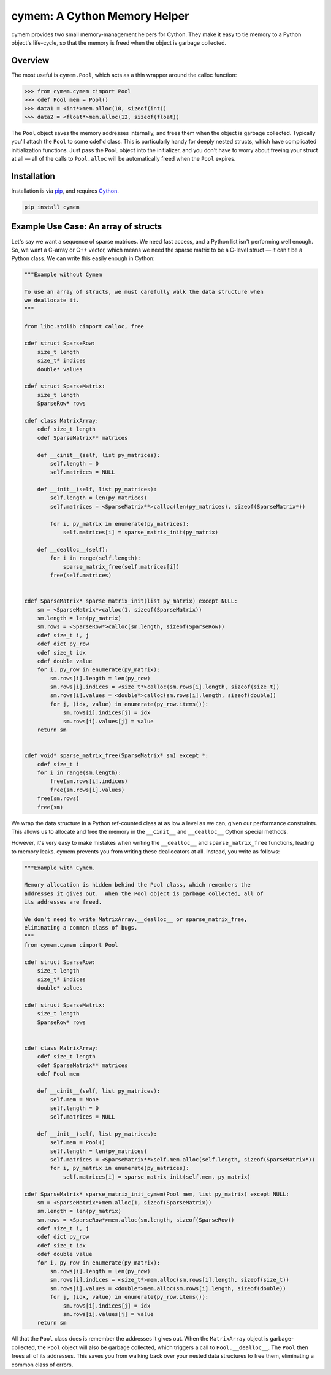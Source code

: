 cymem: A Cython Memory Helper
********************

cymem provides two small memory-management helpers for Cython. They make it
easy to tie memory to a Python object's life-cycle, so that the memory is freed
when the object is garbage collected.

.. image:: https://travis-ci.org/spacy-io/cymem.svg?branch=master
    :target: https://travis-ci.org/spacy-io/cymem
    
Overview
========

The most useful is ``cymem.Pool``, which acts as a thin wrapper around the calloc
function:

.. code:: python

    >>> from cymem.cymem cimport Pool
    >>> cdef Pool mem = Pool()
    >>> data1 = <int*>mem.alloc(10, sizeof(int))
    >>> data2 = <float*>mem.alloc(12, sizeof(float))

The ``Pool`` object saves the memory addresses internally, and frees them when the
object is garbage collected. Typically you'll attach the ``Pool`` to some cdef'd
class. This is particularly handy for deeply nested structs, which have
complicated initialization functions. Just pass the ``Pool`` object into the
initializer, and you don't have to worry about freeing your struct at all —
all of the calls to ``Pool.alloc`` will be automatically freed when the ``Pool``
expires.

Installation
============

Installation is via `pip <https://pypi.python.org/pypi/pip>`_, and requires `Cython <http://cython.org/>`_.

.. code:: bash

    pip install cymem

Example Use Case: An array of structs
=====================================

Let's say we want a sequence of sparse matrices. We need fast access, and
a Python list isn't performing well enough. So, we want a C-array or C++
vector, which means we need the sparse matrix to be a C-level struct — it
can't be a Python class.  We can write this easily enough in Cython:

.. code:: cython

    """Example without Cymem
    
    To use an array of structs, we must carefully walk the data structure when
    we deallocate it.
    """

    from libc.stdlib cimport calloc, free
    
    cdef struct SparseRow:
        size_t length
        size_t* indices
        double* values

    cdef struct SparseMatrix:
        size_t length
        SparseRow* rows

    cdef class MatrixArray:
        cdef size_t length
        cdef SparseMatrix** matrices

        def __cinit__(self, list py_matrices):
            self.length = 0
            self.matrices = NULL

        def __init__(self, list py_matrices):
            self.length = len(py_matrices)
            self.matrices = <SparseMatrix**>calloc(len(py_matrices), sizeof(SparseMatrix*))

            for i, py_matrix in enumerate(py_matrices):
                self.matrices[i] = sparse_matrix_init(py_matrix)

        def __dealloc__(self):
            for i in range(self.length):
                sparse_matrix_free(self.matrices[i])
            free(self.matrices)


    cdef SparseMatrix* sparse_matrix_init(list py_matrix) except NULL:
        sm = <SparseMatrix*>calloc(1, sizeof(SparseMatrix))
        sm.length = len(py_matrix)
        sm.rows = <SparseRow*>calloc(sm.length, sizeof(SparseRow))
        cdef size_t i, j
        cdef dict py_row
        cdef size_t idx
        cdef double value
        for i, py_row in enumerate(py_matrix):
            sm.rows[i].length = len(py_row)
            sm.rows[i].indices = <size_t*>calloc(sm.rows[i].length, sizeof(size_t))
            sm.rows[i].values = <double*>calloc(sm.rows[i].length, sizeof(double))
            for j, (idx, value) in enumerate(py_row.items()):
                sm.rows[i].indices[j] = idx
                sm.rows[i].values[j] = value
        return sm


    cdef void* sparse_matrix_free(SparseMatrix* sm) except *:
        cdef size_t i
        for i in range(sm.length):
            free(sm.rows[i].indices)
            free(sm.rows[i].values)
        free(sm.rows)
        free(sm)


We wrap the data structure in a Python ref-counted class at as low a level as
we can, given our performance constraints.  This allows us to allocate and free
the memory in the ``__cinit__`` and ``__dealloc__`` Cython special methods.

However, it's very easy to make mistakes when writing the ``__dealloc__`` and
``sparse_matrix_free`` functions, leading to memory leaks. cymem prevents you from
writing these deallocators at all. Instead, you write as follows:

.. code:: cython

    """Example with Cymem.

    Memory allocation is hidden behind the Pool class, which remembers the
    addresses it gives out.  When the Pool object is garbage collected, all of
    its addresses are freed.

    We don't need to write MatrixArray.__dealloc__ or sparse_matrix_free,
    eliminating a common class of bugs.
    """
    from cymem.cymem cimport Pool
   
    cdef struct SparseRow:
        size_t length
        size_t* indices
        double* values

    cdef struct SparseMatrix:
        size_t length
        SparseRow* rows


    cdef class MatrixArray:
        cdef size_t length
        cdef SparseMatrix** matrices
        cdef Pool mem
    
        def __cinit__(self, list py_matrices):
            self.mem = None
            self.length = 0
            self.matrices = NULL

        def __init__(self, list py_matrices):
            self.mem = Pool()
            self.length = len(py_matrices)
            self.matrices = <SparseMatrix**>self.mem.alloc(self.length, sizeof(SparseMatrix*))
            for i, py_matrix in enumerate(py_matrices):
                self.matrices[i] = sparse_matrix_init(self.mem, py_matrix)

    cdef SparseMatrix* sparse_matrix_init_cymem(Pool mem, list py_matrix) except NULL:
        sm = <SparseMatrix*>mem.alloc(1, sizeof(SparseMatrix))
        sm.length = len(py_matrix)
        sm.rows = <SparseRow*>mem.alloc(sm.length, sizeof(SparseRow))
        cdef size_t i, j
        cdef dict py_row
        cdef size_t idx
        cdef double value
        for i, py_row in enumerate(py_matrix):
            sm.rows[i].length = len(py_row)
            sm.rows[i].indices = <size_t*>mem.alloc(sm.rows[i].length, sizeof(size_t))
            sm.rows[i].values = <double*>mem.alloc(sm.rows[i].length, sizeof(double))
            for j, (idx, value) in enumerate(py_row.items()):
                sm.rows[i].indices[j] = idx
                sm.rows[i].values[j] = value
        return sm


All that the ``Pool`` class does is remember the addresses it gives out. When the
``MatrixArray`` object is garbage-collected, the ``Pool`` object will also be garbage
collected, which triggers a call to ``Pool.__dealloc__``. The ``Pool`` then frees all of
its addresses. This saves you from walking back over your nested data structures
to free them, eliminating a common class of errors.
